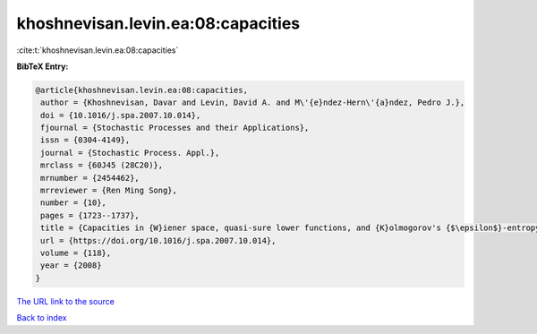 khoshnevisan.levin.ea:08:capacities
===================================

:cite:t:`khoshnevisan.levin.ea:08:capacities`

**BibTeX Entry:**

.. code-block:: bibtex

   @article{khoshnevisan.levin.ea:08:capacities,
    author = {Khoshnevisan, Davar and Levin, David A. and M\'{e}ndez-Hern\'{a}ndez, Pedro J.},
    doi = {10.1016/j.spa.2007.10.014},
    fjournal = {Stochastic Processes and their Applications},
    issn = {0304-4149},
    journal = {Stochastic Process. Appl.},
    mrclass = {60J45 (28C20)},
    mrnumber = {2454462},
    mrreviewer = {Ren Ming Song},
    number = {10},
    pages = {1723--1737},
    title = {Capacities in {W}iener space, quasi-sure lower functions, and {K}olmogorov's {$\epsilon$}-entropy},
    url = {https://doi.org/10.1016/j.spa.2007.10.014},
    volume = {118},
    year = {2008}
   }
`The URL link to the source <ttps://doi.org/10.1016/j.spa.2007.10.014}>`_


`Back to index <../By-Cite-Keys.html>`_
